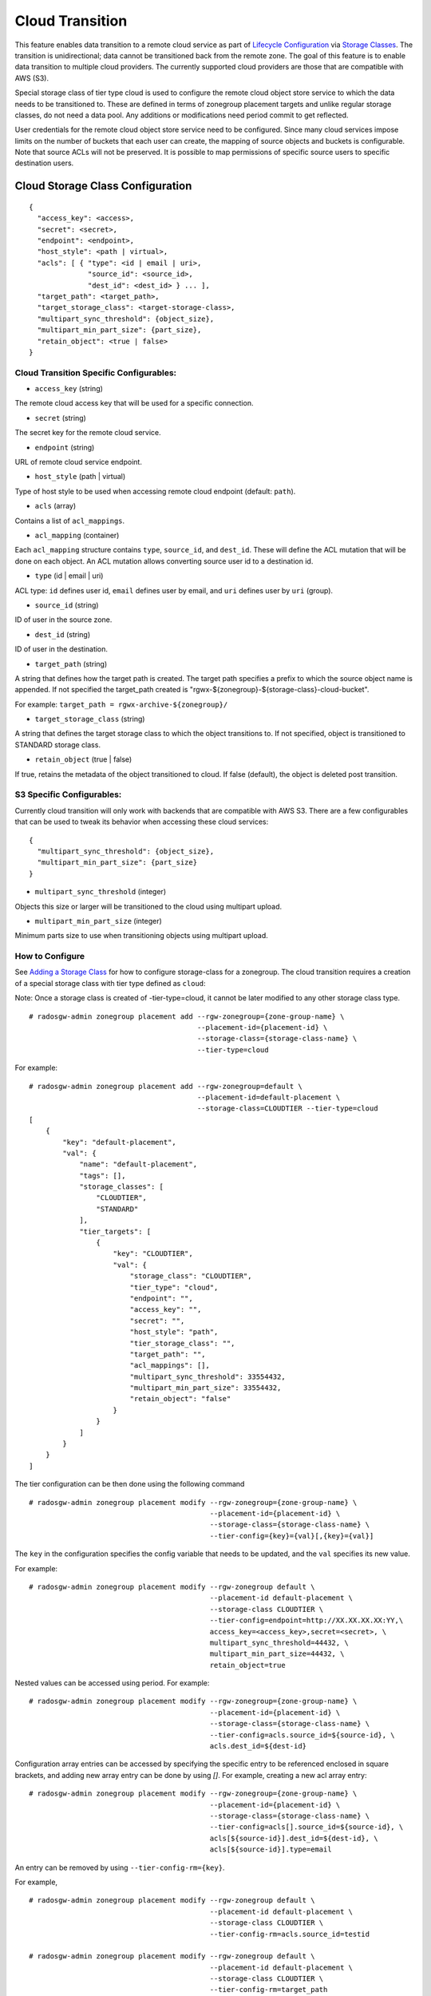 ================
Cloud Transition
================

This feature enables data transition to a remote cloud service as part of `Lifecycle Configuration <https://docs.aws.amazon.com/AmazonS3/latest/dev/object-lifecycle-mgmt.html>`__ via `Storage Classes <https://docs.ceph.com/en/latest/radosgw/placement/#storage-classes>`__. The transition is unidirectional; data cannot be transitioned back from the remote zone. The goal of this feature is to enable data transition to multiple cloud providers. The currently supported cloud providers are those that are compatible with AWS (S3).

Special storage class of tier type cloud is used to configure the remote cloud object store service to which the data needs to be transitioned to. These are defined in terms of zonegroup placement targets and unlike regular storage classes, do not need a data pool. Any additions or modifications need period commit to get reflected.

User credentials for the remote cloud object store service need to be configured. Since many cloud services impose limits
on the number of buckets that each user can create, the mapping of source objects and buckets is configurable. Note that source ACLs will not
be preserved. It is possible to map permissions of specific source users to specific destination users.


Cloud Storage Class Configuration
---------------------------------

::

    {
      "access_key": <access>,
      "secret": <secret>,
      "endpoint": <endpoint>,
      "host_style": <path | virtual>,
      "acls": [ { "type": <id | email | uri>,
                  "source_id": <source_id>,
                  "dest_id": <dest_id> } ... ],
      "target_path": <target_path>,
      "target_storage_class": <target-storage-class>,
      "multipart_sync_threshold": {object_size},
      "multipart_min_part_size": {part_size},
      "retain_object": <true | false>
    }


Cloud Transition Specific Configurables:
~~~~~~~~~~~~~~~~~~~~~~~~~~~~~~~~~~~~~~~~

* ``access_key`` (string)

The remote cloud access key that will be used for a specific connection.

* ``secret`` (string)

The secret key for the remote cloud service.

* ``endpoint`` (string)

URL of remote cloud service endpoint.

* ``host_style`` (path | virtual)

Type of host style to be used when accessing remote cloud endpoint (default: ``path``).

* ``acls`` (array)

Contains a list of ``acl_mappings``.

* ``acl_mapping`` (container)

Each ``acl_mapping`` structure contains ``type``, ``source_id``, and ``dest_id``. These
will define the ACL mutation that will be done on each object. An ACL mutation allows converting source
user id to a destination id.

* ``type`` (id | email | uri)

ACL type: ``id`` defines user id, ``email`` defines user by email, and ``uri`` defines user by ``uri`` (group).

* ``source_id`` (string)

ID of user in the source zone.

* ``dest_id`` (string)

ID of user in the destination.

* ``target_path`` (string)

A string that defines how the target path is created. The target path specifies a prefix to which
the source object name is appended. If not specified the target_path created is "rgwx-${zonegroup}-${storage-class}-cloud-bucket".

For example: ``target_path = rgwx-archive-${zonegroup}/``

* ``target_storage_class`` (string)

A string that defines the target storage class to which the object transitions to. If not specified, object is transitioned to STANDARD storage class.

* ``retain_object`` (true | false)

If true, retains the metadata of the object transitioned to cloud. If false (default), the object is deleted post transition.


S3 Specific Configurables:
~~~~~~~~~~~~~~~~~~~~~~~~~~

Currently cloud transition will only work with backends that are compatible with AWS S3. There are
a few configurables that can be used to tweak its behavior when accessing these cloud services:

::

    {
      "multipart_sync_threshold": {object_size},
      "multipart_min_part_size": {part_size}
    }


* ``multipart_sync_threshold`` (integer)

Objects this size or larger will be transitioned to the cloud using multipart upload.

* ``multipart_min_part_size`` (integer)

Minimum parts size to use when transitioning objects using multipart upload.


How to Configure
~~~~~~~~~~~~~~~~

See `Adding a Storage Class <https://docs.ceph.com/en/latest/radosgw/placement/#adding-a-storage-class>`__ for how to configure storage-class for a zonegroup. The cloud transition requires a creation of a special storage class with tier type defined as ``cloud``:

Note: Once a storage class is created of -tier-type=cloud, it cannot be later modified to any other storage class type.

::

    # radosgw-admin zonegroup placement add --rgw-zonegroup={zone-group-name} \
                                            --placement-id={placement-id} \
                                            --storage-class={storage-class-name} \
                                            --tier-type=cloud 

For example:

::

    # radosgw-admin zonegroup placement add --rgw-zonegroup=default \
                                            --placement-id=default-placement \
                                            --storage-class=CLOUDTIER --tier-type=cloud
    [
        {
            "key": "default-placement",
            "val": {
                "name": "default-placement",
                "tags": [],
                "storage_classes": [
                    "CLOUDTIER",
                    "STANDARD"
                ],
                "tier_targets": [
                    {
                        "key": "CLOUDTIER",
                        "val": {
                            "storage_class": "CLOUDTIER",
                            "tier_type": "cloud",
                            "endpoint": "",
                            "access_key": "",
                            "secret": "",
                            "host_style": "path",
                            "tier_storage_class": "",
                            "target_path": "",
                            "acl_mappings": [],
                            "multipart_sync_threshold": 33554432,
                            "multipart_min_part_size": 33554432,
                            "retain_object": "false"
                        }
                    }
                ]
            }
        }
    ]


The tier configuration can be then done using the following command

::

    # radosgw-admin zonegroup placement modify --rgw-zonegroup={zone-group-name} \
                                               --placement-id={placement-id} \
                                               --storage-class={storage-class-name} \
                                               --tier-config={key}={val}[,{key}={val}]

The ``key`` in the configuration specifies the config variable that needs to be updated, and
the ``val`` specifies its new value.


For example:

::

    # radosgw-admin zonegroup placement modify --rgw-zonegroup default \
                                               --placement-id default-placement \
                                               --storage-class CLOUDTIER \
                                               --tier-config=endpoint=http://XX.XX.XX.XX:YY,\
                                               access_key=<access_key>,secret=<secret>, \
                                               multipart_sync_threshold=44432, \
                                               multipart_min_part_size=44432, \
                                               retain_object=true

Nested values can be accessed using period. For example:

::

    # radosgw-admin zonegroup placement modify --rgw-zonegroup={zone-group-name} \
                                               --placement-id={placement-id} \
                                               --storage-class={storage-class-name} \
                                               --tier-config=acls.source_id=${source-id}, \
                                               acls.dest_id=${dest-id}



Configuration array entries can be accessed by specifying the specific entry to be referenced enclosed
in square brackets, and adding new array entry can be done by using `[]`.
For example, creating a new acl array entry:

::

    # radosgw-admin zonegroup placement modify --rgw-zonegroup={zone-group-name} \
                                               --placement-id={placement-id} \
                                               --storage-class={storage-class-name} \
                                               --tier-config=acls[].source_id=${source-id}, \
                                               acls[${source-id}].dest_id=${dest-id}, \
                                               acls[${source-id}].type=email

An entry can be removed by using ``--tier-config-rm={key}``.

For example,

::

    # radosgw-admin zonegroup placement modify --rgw-zonegroup default \
                                               --placement-id default-placement \
                                               --storage-class CLOUDTIER \
                                               --tier-config-rm=acls.source_id=testid

    # radosgw-admin zonegroup placement modify --rgw-zonegroup default \
                                               --placement-id default-placement \
                                               --storage-class CLOUDTIER \
                                               --tier-config-rm=target_path

The storage class can be removed using the following command

::

    # radosgw-admin zonegroup placement rm --rgw-zonegroup={zone-group-name} \
                                           --placement-id={placement-id} \
                                           --storage-class={storage-class-name}

For example,

::

    # radosgw-admin zonegroup placement rm --rgw-zonegroup default \
                                           --placement-id default-placement \
                                           --storage-class CLOUDTIER
    [
        {
            "key": "default-placement",
            "val": {
                "name": "default-placement",
                "tags": [],
                "storage_classes": [
                    "STANDARD"
                ]
            }
        }
    ]

Object modification & Limitations
----------------------------------

The cloud storage class once configured can then be used like any other storage class in the bucket lifecyle rules. For example,

::

    <Transition>
      <StorageClass>CLOUDTIER</StorageClass>
      ....
      ....
    </Transition>


Since the transition is unidirectional, while configuring S3 lifecycle rules, the cloud storage class should be specified last among all the storage classes the object transitions to. Subsequent rules (if any) do not apply post transition to the cloud.

Due to API limitations there is no way to preserve original object modification time and ETag but they get stored as metadata attributes on the destination objects, as shown below:

::

   x-amz-meta-rgwx-source: rgw
   x-amz-meta-rgwx-source-etag: ed076287532e86365e841e92bfc50d8c
   x-amz-meta-rgwx-source-key: lc.txt
   x-amz-meta-rgwx-source-mtime: 1608546349.757100363
   x-amz-meta-rgwx-versioned-epoch: 0


By default, post transition, the source object gets deleted. But it is possible to retain its metadata but with updated values (like storage-class and object-size) by setting config option 'retain_object' to true. However GET on those objects shall still fail with 'InvalidObjectState' error.

For example,
::

    # s3cmd info s3://bucket/lc.txt
    s3://bucket/lc.txt (object):
       File size: 12
       Last mod:  Mon, 21 Dec 2020 10:25:56 GMT
       MIME type: text/plain
       Storage:   CLOUDTIER
       MD5 sum:   ed076287532e86365e841e92bfc50d8c
       SSE:       none
       Policy:    none
       CORS:      none
       ACL:       M. Tester: FULL_CONTROL
       x-amz-meta-s3cmd-attrs: atime:1608466266/ctime:1597606156/gid:0/gname:root/md5:ed076287532e86365e841e92bfc50d8c/mode:33188/mtime:1597605793/uid:0/uname:root

    # s3cmd get s3://bucket/lc.txt lc_restore.txt
    download: 's3://bucket/lc.txt' -> 'lc_restore.txt'  [1 of 1]
    ERROR: S3 error: 403 (InvalidObjectState)


Future Work
-----------

* Support s3:RestoreObject operation on cloud transitioned objects.

* Federation between RGW and Cloud services.
